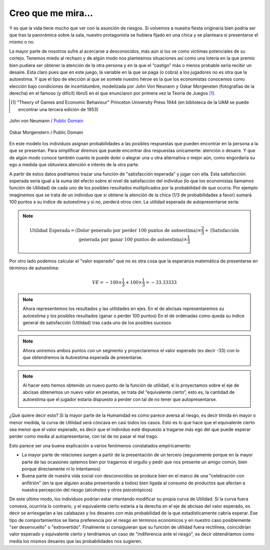 
===================
Creo que me mira...
===================

Y es que la vida tiene mucho que ver con la asunción de riesgos. Si
volvemos a nuestra fiesta originaria bien podría ser que tras la
panorámica sobre la sala, nuestro protagonista se hubiera fijado en
una chica y se planteara si presentarse el mismo o no.

La mayor parte de nosotros sufre al acercarse a desconocidos, más
aún si los ve como víctimas potenciales de su cortejo. Tenemos
miedo al rechazo y de algún modo nos planteamos situaciones así
como una lotería en la que premio bien pudiera ser obtener la
atención de la otra persona y en la que el “castigo” más o menos
probable sería recibir un desaire. Esta claro pues que en este juego,
la variable en la que se paga (o cobra) a los jugadores no es otra que
la autoestima. Y que el tipo de elección al que se somete nuestro
héroe es la que los economistas conocemos como elección bajo
condiciones de incertidumbre,
modelizada por John Von
Neunann y Oskar Morgensten (fotografías de la derecha) en el
famoso (y difícil) libro5 en el que enunciaron por primera vez la
Teoría de Juegos [#juegos]_.

.. [#juegos] "Theory of Games and Economic Behaviour" Princeton University
             Press 1944 (en biblioteca de la UAM se puede encontrar una
             tercera edición de 1953)

.. figure:: images/neumann.jpg
   :align: center
   :width: 300px

   John von Neumann / `Public Domain`_

.. _Public Domain: http://en.wikipedia.org/wiki/File:JohnvonNeumann-LosAlamos.gif


.. figure:: images/morgenstern.jpg
   :align: center
   :width: 300px

   Oskar Morgenstern / Public Domain

En este modelo los individuos asignan probabilidades a las posibles respuestas
que pueden encontrar en la persona a la que se presentan. Para simplificar
diremos que puede encontrar dos respuestas únicamente: atención o desaire. Y
que de algún modo conoce también cuanto le puede doler o alegrar una u otra
alternativa o mejor aún, como engordaría su ego a medida que obtuviera
atención e interés de la otra parte.

A partir de estos datos podríamos trazar una función de "satisfacción
esperada" y jugar con ella. Esta satisfacción esperada sería igual a la suma
del efecto sobre el nivel de satisfacción del individuo (lo que los
economistas llamamos función de Utilidad) de cada uno de los posibles
resultados multiplicados por la probabilidad de que ocurra.  Por ejemplo
imaginemos que se trata de un individuo que si obtiene la atención de la chica
(1/3 de probabilidades a favor) sumará 100 puntos a su índice de autoestima y
si no, perderá otros cien. La utilidad esperada de autopresentarse sería:

.. note::

    .. math::

        \text{Utilidad Esperada} = \text{(Dolor generado por perder 100 puntos
        de autoestima)} \times \frac{2}{3}  + \text{(Satisfacción generada por
        ganar 100 puntos de autoestima)} \times \frac{1}{3}

Por otro lado podemos calcular el "valor esperado" que no es otra cosa que la esperanza
matemática de presentarse en términos de autoestima:

.. math::

    VE = -100 \times \frac{1}{3} + 100 \times \frac{1}{3} = -33.33333


.. note::

    Ahora representemos los resultados y las utilidades en ejes. En el de
    abcisas representaremos su autoestima y los posibles resultados (ganar o
    perder 100 puntos) En el de ordenadas como queda su índice general de
    satisfacción (Utilidad) tras cada uno de los posibles sucesos

    .. image:: images/valor_espe.png
       :align: center


.. note::

    Ahora uniremos ambos puntos con un segmento y proyectaremos el valor
    esperado (es decir -33) con lo que obtendremos la Autoestima esperada de
    presentarse.

    .. image:: images/valor_espe2.png
       :align: center


.. note::

    Al hacer esto hemos obtenido un nuevo punto de la función de utilidad, si
    lo proyectamos sobre el eje de abcisas obtenemos un nuevo valor en
    pesetas, se trata del “equivalente cierto”, esto es, la cantidad de
    autoestima que el jugador estaría dispuesto a perder con tal de no tener
    que autopresentarse.

    .. image:: images/valor_espe3.png
       :align: center

¿Qué quiere decir esto? Si la mayor parte de la Humanidad es como parece
aversa al riesgo, es decir tímida en mayor o menor medida, la curva de
Utilidad será cóncava en casi todos los casos. Esto es lo que hace que el
equivalente cierto sea menor que el valor esperado, es decir que el individuo
esté dispuesto a tragarse más ego del que puede esperar perder como media al
autopresentarse, con tal de no pasar el mal trago.

Esto parece ser una buena explicación a varios fenómenos constatados
empíricamente:

* La mayor parte de relaciones surgen a partir de la presentación de un
  tercero (seguramente porque en la mayor parte de las ocasiones optemos bien
  por tragarnos el orgullo y pedir que nos presente un amigo común, bien
  porque directamente ni lo intentamos)

* Buena parte de nuestra vida social con desconocidos se produce bien en el
  marco de una "celebración con anfitrión" (en la que alguien acaba
  presentando a todos) bien ligada al consumo de productos que afectan a
  nuestra percepción del riesgo (alcoholes y otros psicotrópicos)

De este último modo, los individuos podrían estar intentando modificar su
propia curva de Utilidad. Si la curva fuera convexa, ocurriría lo contrario, y
el equivalente cierto estaría a la derecha en el eje de abcisas del valor
esperado, es decir se arriesgarían a las calabazas y los desaires con más
probabilidad de la que estadísticamente cabría esperar.  Ese tipo de
comportamientos se llama preferencia por el riesgo en términos económicos y en
nuestro caso posiblemente "ser desenvuelto" o "extrovertido".  Finalmente si
consiguieran que su función de utilidad fuera rectilínea, coincidirían valor
esperado y equivalente cierto y tendríamos un caso de "indiferencia ante el
riesgo", es decir obtendríamos como media los mismos desaires que las
probabilidades nos sugieren.






